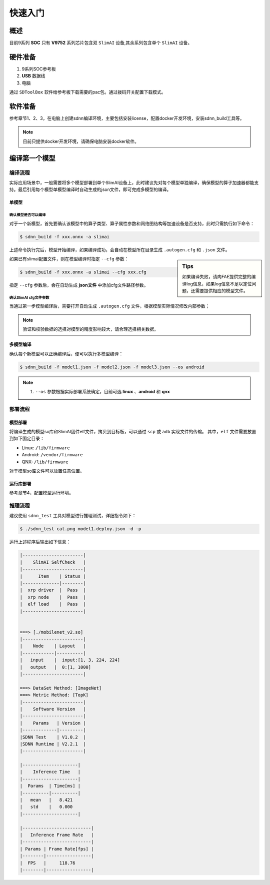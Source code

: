 =============
快速入门
=============

概述
======

目前9系列 **SOC** 只有 **V9752** 系列芯片包含双 ``SlimAI`` 设备,其余系列包含单个 ``SlimAI`` 设备。

硬件准备
========

#. 9系列SOC参考板
#. **USB** 数据线
#. 电脑


通过 ``SDToolBox`` 软件给参考板下载需要的pac包。通过拨码开关配置下载模式。


软件准备
========

参考章节1、2、3，在电脑上创建sdnn编译环境，主要包括安装license，配置docker开发环境，安装sdnn_build工具等。

.. note::

   目前只提供docker开发环境，请确保电脑安装docker软件。


编译第一个模型
==============

编译流程
--------

实际应用场景中，一般需要将多个模型部署到单个SlimAI设备上，此时建议先对每个模型单独编译，确保模型的算子加速器都能支持。最后引用每个模型单模型编译时自动生成的json文件，即可完成多模型的编译。


单模型
^^^^^^

确认模型是否可以编译
""""""""""""""""""""

对于一个新模型，首先要确认该模型中的算子类型、算子属性参数和网络图结构等加速设备是否支持，此时只需执行如下命令：

.. code-block:: bash

   $ sdnn_build -f xxx.onnx -a slimai

上述命令执行完后，模型开始编译，如果编译成功，会自动在模型所在目录生成 ``.autogen.cfg`` 和 ``.json`` 文件。

.. sidebar:: Tips

   如果编译失败，请向FAE提供完整的编译log信息，如果log信息不足以定位问题，还需要提供相应的模型文件。

如果已有slimai配置文件，则在模型编译时指定 ``--cfg`` 参数：

.. code-block:: bash

   $ sdnn_build -f xxx.onnx -a slimai --cfg xxx.cfg

指定 ``--cfg`` 参数后，会在自动生成 **json文件** 中添加cfg文件路径参数。

确认SlimAI cfg文件参数
""""""""""""""""""""""

当通过第一步模型编译后，需要打开自动生成 ``.autogen.cfg`` 文件，根据模型实际情况修改内部参数；

.. note::

   验证和校验数据的选择对模型的精度影响较大，请合理选择相关数据。


多模型编译
^^^^^^^^^^

确认每个新模型可以正确编译后，便可以执行多模型编译：

.. code-block::

   $ sdnn_build -f model1.json -f model2.json -f model3.json --os android

.. note::

   #. ``--os`` 参数根据实际部署系统确定，目前可选 **linux** 、**android** 和 **qnx**

部署流程
--------

模型部署
^^^^^^^^

将编译生成的模型so库和SlimAI固件elf文件，拷贝到目标板，可以通过 ``scp`` 或 ``adb`` 实现文件的传输。
其中，``elf`` 文件需要放置到如下固定目录：

- Linux: ``/lib/firmware``
- Android: ``/vendor/firmware``
- QNX: ``/lib/firmware``

对于模型so库文件可以放置任意位置。


运行库部署
^^^^^^^^^^

参考章节4，配置模型运行环境。


推理流程
--------

建议使用 ``sdnn_test`` 工具对模型进行推理测试，详细指令如下：

.. code-block:: shell

   $ ./sdnn_test cat.png model1.deploy.json -d -p

运行上述程序后输出如下信息：

.. code-block:: shell

   |-----------------------|
   |    SlimAI SelfCheck   |
   |-----------------------|
   |      Item    | Status |
   |--------------|--------|
   |  xrp driver  |  Pass  |
   |  xrp node    |  Pass  |
   |  elf load    |  Pass  |
   |-----------------------|


   ===> [./mobilenet_v2.so]
   |-----------------------|
   |    Node    | Layout   |
   |------------|----------|
   |   input    |  input:[1, 3, 224, 224]
   |   output   |  0:[1, 1000]
   |-----------------------|

   ===> DataSet Method: [ImageNet]
   ===> Metric Method: [TopK]
   |-----------------------|
   |    Software Version   |
   |-----------------------|
   |    Params   | Version |
   |-------------|---------|
   |SDNN Test    | V1.0.2  |
   |SDNN Runtime | V2.2.1  |
   |-----------------------|

   |---------------------|
   |    Inference Time   |
   |---------------------|
   |  Params  | Time[ms] |
   |----------|----------|
   |   mean   |   8.421
   |   std    |   0.000
   |---------------------|

   |--------------------------|
   |   Inference Frame Rate   |
   |--------------------------|
   | Params | Frame Rate[fps] |
   |--------|-----------------|
   |  FPS   |     118.76
   |--------|-----------------|

